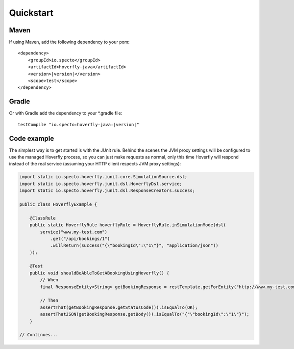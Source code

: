 .. _quickstart:

Quickstart
##########

Maven
=====

If using Maven, add the following dependency to your pom:

.. parsed-literal::

    <dependency>
        <groupId>io.specto</groupId>
        <artifactId>hoverfly-java</artifactId>
        <version>\ |version|\ </version>
        <scope>test</scope>
    </dependency>

Gradle
======

Or with Gradle add the dependency to your *.gradle file:

.. parsed-literal::

   testCompile "io.specto:hoverfly-java:|version|"

Code example
============

The simplest way is to get started is with the JUnit rule. Behind the scenes the JVM proxy settings will be configured to use the managed Hoverfly process, so you can just make requests as normal, only this time Hoverfly will respond instead of the real service (assuming your HTTP client respects JVM proxy settings):

.. code-block:: java

    import static io.specto.hoverfly.junit.core.SimulationSource.dsl;
    import static io.specto.hoverfly.junit.dsl.HoverflyDsl.service;
    import static io.specto.hoverfly.junit.dsl.ResponseCreators.success;

    public class HoverflyExample {

        @ClassRule
        public static HoverflyRule hoverflyRule = HoverflyRule.inSimulationMode(dsl(
            service("www.my-test.com")
                .get("/api/bookings/1")
                .willReturn(success("{\"bookingId\":\"1\"}", "application/json"))
        ));

        @Test
        public void shouldBeAbleToGetABookingUsingHoverfly() {
            // When
            final ResponseEntity<String> getBookingResponse = restTemplate.getForEntity("http://www.my-test.com/api/bookings/1", String.class);

            // Then
            assertThat(getBookingResponse.getStatusCode()).isEqualTo(OK);
            assertThatJSON(getBookingResponse.getBody()).isEqualTo("{"\"bookingId\":\"1\"}");
        }

    // Continues...
